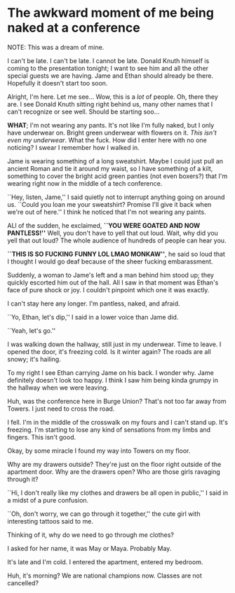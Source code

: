 #+date: 123; 12022 H.E.
#+options: preview-generate:t
* The awkward moment of me being naked at a conference

NOTE: This was a dream of mine.

I can't be late. I can't be late. I cannot be late. Donald Knuth himself is
coming to the presentation tonight; I want to see him and all the other special
guests we are having. Jame and Ethan should already be there. Hopefully it
doesn't start too soon.

Alright, I'm here. Let me see... Wow, this is a /lot/ of people. Oh, there they
are. I see Donald Knuth sitting right behind us, many other names that I can't
recognize or see well. Should be starting soo...

*WHAT*; I'm not wearing any pants. It's not like I'm fully naked, but I only have
underwear on. Bright green underwear with flowers on it. /This isn't even my
underwear/. What the fuck. How did I enter here with no one noticing? I swear I
remember how I walked in.

Jame is wearing something of a long sweatshirt. Maybe I could just pull an
ancient Roman and tie it around my waist, so I have something of a kilt,
something to cover the bright acid green panties (not even boxers?) that I'm
wearing right now in the middle of a tech conference.

``Hey, listen, Jame,'' I said quietly not to interrupt anything going on around
us. ``Could you loan me your sweatshirt? Promise I'll give it back when we're
out of here.'' I think he noticed that I'm not wearing any paints.

ALl of the sudden, he exclaimed, *``YOU WERE GOATED AND NOW PANTLESS!''* Well,
you don't have to yell that out loud. Wait, why did you yell that out loud? The
whole audience of hundreds of people can hear you.

*``THIS IS SO FUCKING FUNNY LOL LMAO MONKAW''*, he said so loud that I thought I
would go deaf because of the sheer fucking embarassment.

Suddenly, a woman to Jame's left and a man behind him stood up; they quickly
escorted him out of the hall. All I saw in that moment was Ethan's face of pure
shock or joy. I couldn't pinpoint which one it was exactly.

I can't stay here any longer. I'm pantless, naked, and afraid.

``Yo, Ethan, let's dip,'' I said in a lower voice than Jame did.

``Yeah, let's go.''

I was walking down the hallway, still just in my underwear. Time to leave. I
opened the door, it's freezing cold. Is it winter again? The roads are all
snowy; it's hailing.

To my right I see Ethan carrying Jame on his back. I wonder why. Jame definitely
doesn't look too happy. I think I saw him being kinda grumpy in the hallway when
we were leaving.

Huh, was the conference here in Burge Union? That's not too far away from
Towers. I just need to cross the road.

I fell. I'm in the middle of the crosswalk on my fours and I can't stand
up. It's freezing. I'm starting to lose any kind of sensations from my limbs and
fingers. This isn't good.

Okay, by some miracle I found my way into Towers on my floor.

Why are my drawers outside? They're just on the floor right outside of the
apartment door. Why are the drawers open? Who are those girls ravaging through
it?

``Hi, I don't really like my clothes and drawers be all open in public,'' I said
in a midst of a pure confusion.

``Oh, don't worry, we can go through it together,'' the cute girl with
interesting tattoos said to me.

Thinking of it, why do we need to go through me clothes?

I asked for her name, it was May or Maya. Probably May.

It's late and I'm cold. I entered the apartment, entered my bedroom.

Huh, it's morning? We are national champions now. Classes are not cancelled?
